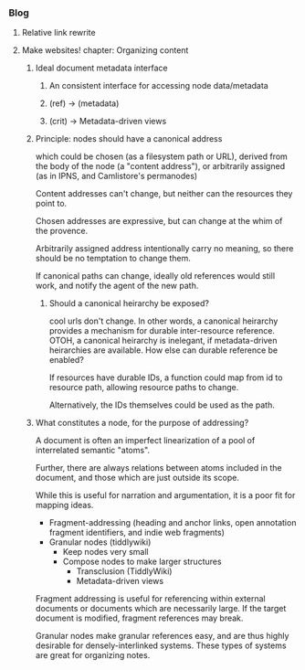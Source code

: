 *** Blog
**** Relative link rewrite
**** Make websites! chapter: Organizing content
***** Ideal document metadata interface
****** An consistent interface for accessing node data/metadata
****** (ref) -> (metadata)
****** (crit) -> Metadata-driven views
***** Principle: nodes should have a canonical address
which could be chosen
  (as a filesystem path or URL),
derived from the body of the node
  (a "content address"),
or arbitrarily assigned
  (as in IPNS, and Camlistore's permanodes)

Content addresses can't change, but neither can the resources they point to.

Chosen addresses are expressive, but can change at the whim of the provence.

Arbitrarily assigned address intentionally carry no meaning, so there should be no temptation to change them.

If canonical paths can change, ideally old references would still work, and notify the agent of the new path.

****** Should a canonical heirarchy be exposed?
cool urls don't change. In other words, a canonical heirarchy provides a mechanism for durable inter-resource reference.
OTOH, a canonical heirarchy is inelegant, if metadata-driven heirarchies are available. How else can durable reference be enabled?

If resources have durable IDs, a function could map from id to resource path, allowing resource paths to change.

Alternatively, the IDs themselves could be used as the path.

***** What constitutes a node, for the purpose of addressing?
A document is often an imperfect linearization of
a pool of interrelated semantic "atoms".

Further, there are always relations between atoms included in the document,
and those which are just outside its scope.

While this is useful for narration and argumentation, it is a poor fit for mapping ideas.

- Fragment-addressing (heading and anchor links, open annotation fragment identifiers, and indie web fragments)
- Granular nodes (tiddlywiki)
  - Keep nodes very small
  - Compose nodes to make larger structures
    * Transclusion (TiddlyWiki)
    * Metadata-driven views

Fragment addressing is useful for referencing within external documents or documents which are necessarily large.
If the target document is modified, fragment references may break.

Granular nodes make granular references easy, and are thus highly desirable for densely-interlinked systems.
These types of systems are great for organizing notes.
